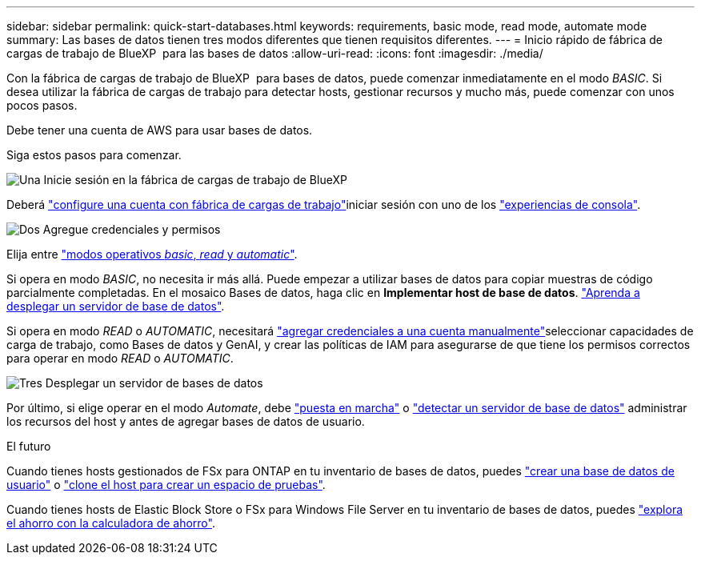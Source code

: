 ---
sidebar: sidebar 
permalink: quick-start-databases.html 
keywords: requirements, basic mode, read mode, automate mode 
summary: Las bases de datos tienen tres modos diferentes que tienen requisitos diferentes. 
---
= Inicio rápido de fábrica de cargas de trabajo de BlueXP  para las bases de datos
:allow-uri-read: 
:icons: font
:imagesdir: ./media/


[role="lead"]
Con la fábrica de cargas de trabajo de BlueXP  para bases de datos, puede comenzar inmediatamente en el modo _BASIC_. Si desea utilizar la fábrica de cargas de trabajo para detectar hosts, gestionar recursos y mucho más, puede comenzar con unos pocos pasos.

Debe tener una cuenta de AWS para usar bases de datos.

Siga estos pasos para comenzar.

.image:https://raw.githubusercontent.com/NetAppDocs/common/main/media/number-1.png["Una"] Inicie sesión en la fábrica de cargas de trabajo de BlueXP 
[role="quick-margin-para"]
Deberá link:https://docs.netapp.com/us-en/workload-setup-admin/sign-up-saas.html["configure una cuenta con fábrica de cargas de trabajo"^]iniciar sesión con uno de los link:https://docs.netapp.com/us-en/workload-setup-admin/console-experiences.html["experiencias de consola"^].

.image:https://raw.githubusercontent.com/NetAppDocs/common/main/media/number-2.png["Dos"] Agregue credenciales y permisos
[role="quick-margin-para"]
Elija entre link:https://docs.netapp.com/us-en/workload-setup-admin/operational-modes.html["modos operativos _basic_, _read_ y _automatic_"^].

[role="quick-margin-para"]
Si opera en modo _BASIC_, no necesita ir más allá. Puede empezar a utilizar bases de datos para copiar muestras de código parcialmente completadas. En el mosaico Bases de datos, haga clic en *Implementar host de base de datos*. link:create-database-server.html["Aprenda a desplegar un servidor de base de datos"].

[role="quick-margin-para"]
Si opera en modo _READ_ o _AUTOMATIC_, necesitará link:https://docs.netapp.com/us-en/workload-setup-admin/add-credentials.html["agregar credenciales a una cuenta manualmente"^]seleccionar capacidades de carga de trabajo, como Bases de datos y GenAI, y crear las políticas de IAM para asegurarse de que tiene los permisos correctos para operar en modo _READ_ o _AUTOMATIC_.

.image:https://raw.githubusercontent.com/NetAppDocs/common/main/media/number-3.png["Tres"] Desplegar un servidor de bases de datos
[role="quick-margin-para"]
Por último, si elige operar en el modo _Automate_, debe link:create-database-server.html["puesta en marcha"] o link:detect-host.html["detectar un servidor de base de datos"] administrar los recursos del host y antes de agregar bases de datos de usuario.

.El futuro
Cuando tienes hosts gestionados de FSx para ONTAP en tu inventario de bases de datos, puedes link:create-database.html["crear una base de datos de usuario"] o link:create-sandbox-clone.html["clone el host para crear un espacio de pruebas"].

Cuando tienes hosts de Elastic Block Store o FSx para Windows File Server en tu inventario de bases de datos, puedes link:explore-savings.html["explora el ahorro con la calculadora de ahorro"].
